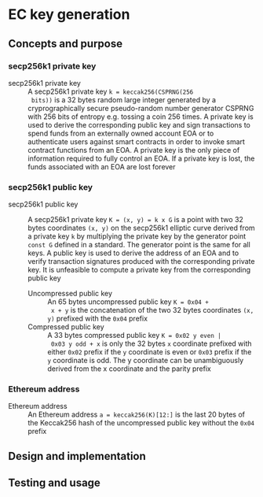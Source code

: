 * EC key generation
:PROPERTIES:
:TOC: :include descendants
:END:

:CONTENTS:
:END:

** Concepts and purpose

*** secp256k1 private key

- secp256k1 private key :: A secp256k1 private key ~k = keccak256(CSPRNG(256
  bits))~ is a 32 bytes random large integer generated by a cryprographically
  secure pseudo-random number generator CSPRNG with 256 bits of entropy e.g.
  tossing a coin 256 times. A private key is used to derive the corresponding
  public key and sign transactions to spend funds from an externally owned
  account EOA or to authenticate users against smart contracts in order to
  invoke smart contract functions from an EOA. A private key is the only piece
  of information required to fully control an EOA. If a private key is lost, the
  funds associated with an EOA are lost forever

*** secp256k1 public key

- secp256k1 public key :: A secp256k1 private key ~K = (x, y) = k x G~ is a
  point with two 32 bytes coordinates ~(x, y)~ on the secp256k1 elliptic curve
  derived from a private key =k= by multiplying the private key by the generator
  point =const G= defined in a standard. The generator point is the same for all
  keys. A public key is used to derive the address of an EOA and to verify
  transaction signatures produced with the corresponding private key. It is
  unfeasible to compute a private key from the corresponding public key
  - Uncompressed public key :: An 65 bytes uncompressed public key ~K = 0x04 +
    x + y~ is the concatenation of the two 32 bytes coordinates ~(x, y)~
    prefixed with the =0x04= prefix
  - Compressed public key :: A 33 bytes compressed public key ~K = 0x02 y even |
    0x03 y odd + x~ is only the 32 bytes =x= coordinate prefixed with either
    =0x02= prefix if the =y= coordinate is even or =0x03= prefix if the =y=
    coordinate is odd. The y coordinate can be unambiguously derived from the x
    coordinate and the parity prefix

*** Ethereum address

- Ethereum address :: An Ethereum address ~a = keccak256(K)[12:]~ is the last 20
  bytes of the Keccak256 hash of the uncompressed public key without the =0x04=
  prefix

** Design and implementation

** Testing and usage

